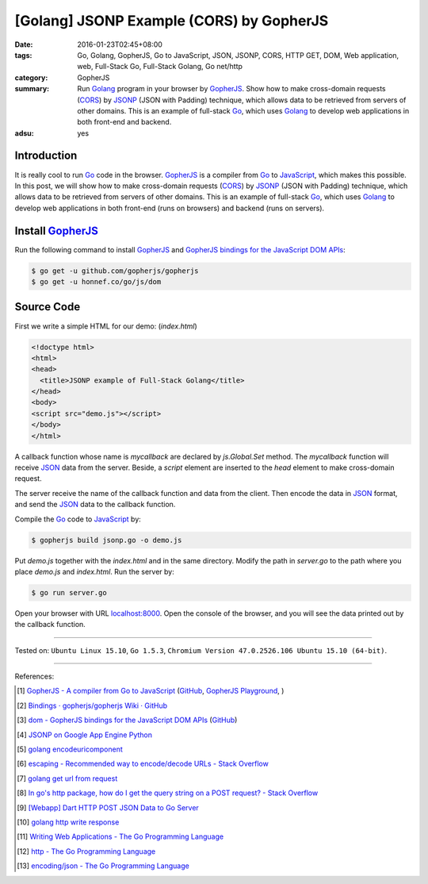 [Golang] JSONP Example (CORS) by GopherJS
#########################################

:date: 2016-01-23T02:45+08:00
:tags: Go, Golang, GopherJS, Go to JavaScript, JSON, JSONP, CORS, HTTP GET, DOM,
       Web application, web, Full-Stack Go, Full-Stack Golang, Go net/http
:category: GopherJS
:summary: Run Golang_ program in your browser by GopherJS_.
          Show how to make cross-domain requests (CORS_) by JSONP_ (JSON with
          Padding) technique, which allows data to be retrieved from servers of
          other domains.
          This is an example of full-stack Go_, which uses Golang_ to
          develop web applications in both front-end and backend.
:adsu: yes


Introduction
++++++++++++

It is really cool to run Go_ code in the browser. GopherJS_ is a compiler from
Go_ to JavaScript_, which makes this possible.
In this post, we will show how to make cross-domain requests (CORS_) by JSONP_
(JSON with Padding) technique, which allows data to be retrieved from servers of
other domains.
This is an example of full-stack Go_, which uses Golang_ to develop web
applications in both front-end (runs on browsers) and backend (runs on servers).

Install GopherJS_
+++++++++++++++++

Run the following command to install GopherJS_ and
`GopherJS bindings for the JavaScript DOM APIs`_:

.. code-block:: bash

  $ go get -u github.com/gopherjs/gopherjs
  $ go get -u honnef.co/go/js/dom

Source Code
+++++++++++

First we write a simple HTML for our demo: (*index.html*)

.. code-block:: html

  <!doctype html>
  <html>
  <head>
    <title>JSONP example of Full-Stack Golang</title>
  </head>
  <body>
  <script src="demo.js"></script>
  </body>
  </html>

A callback function whose name is *mycallback* are declared by *js.Global.Set*
method. The *mycallback* function will receive JSON_ data from the server.
Beside, a *script* element are inserted to the *head* element to make
cross-domain request.

.. show_github_file:: siongui userpages content/code/gopherjs-dom/src/jsonp/jsonp.go

The server receive the name of the callback function and data from the client.
Then encode the data in JSON_ format, and send the JSON_ data to the callback
function.

.. show_github_file:: siongui userpages content/code/gopherjs-dom/src/jsonp/server.go

Compile the Go_ code to JavaScript_ by:

.. code-block:: bash

  $ gopherjs build jsonp.go -o demo.js

Put *demo.js* together with the *index.html* and in the same directory. Modify
the path in *server.go* to the path where you place *demo.js* and *index.html*.
Run the server by:

.. code-block:: bash

  $ go run server.go

Open your browser with URL `localhost:8000 <http://localhost:8000/>`_. Open the
console of the browser, and you will see the data printed out by the callback
function.

----

Tested on: ``Ubuntu Linux 15.10``, ``Go 1.5.3``,
``Chromium Version 47.0.2526.106 Ubuntu 15.10 (64-bit)``.

----

References:

.. [1] `GopherJS - A compiler from Go to JavaScript <http://www.gopherjs.org/>`_
       (`GitHub <https://github.com/gopherjs/gopherjs>`__,
       `GopherJS Playground <http://www.gopherjs.org/playground/>`_,
       |godoc|)

.. [2] `Bindings · gopherjs/gopherjs Wiki · GitHub <https://github.com/gopherjs/gopherjs/wiki/bindings>`_

.. [3] `dom - GopherJS bindings for the JavaScript DOM APIs <https://godoc.org/honnef.co/go/js/dom>`_
       (`GitHub <https://github.com/dominikh/go-js-dom>`__)

.. [4] `JSONP on Google App Engine Python <{filename}../../../2015/02/20/jsonp-on-google-app-engine-python%en.rst>`_

.. [5] `golang encodeuricomponent <https://www.google.com/search?q=golang+encodeuricomponent>`_

.. [6] `escaping - Recommended way to encode/decode URLs - Stack Overflow <http://stackoverflow.com/questions/13826808/recommended-way-to-encode-decode-urls>`_

.. [7] `golang get url from request <https://www.google.com/search?q=golang+get+url+from+request>`_

.. [8] `In go's http package, how do I get the query string on a POST request? - Stack Overflow <http://stackoverflow.com/questions/15407719/in-gos-http-package-how-do-i-get-the-query-string-on-a-post-request>`_

.. [9] `[Webapp] Dart HTTP POST JSON Data to Go Server <{filename}../../../2015/02/15/dart-http-post-json-to-go-server%en.rst>`_

.. [10] `golang http write response <https://www.google.com/search?q=golang+http+write+response>`_

.. [11] `Writing Web Applications - The Go Programming Language <https://golang.org/doc/articles/wiki/#tmp_4>`_

.. [12] `http - The Go Programming Language <https://golang.org/pkg/net/http/>`_

.. [13] `encoding/json - The Go Programming Language <https://golang.org/pkg/encoding/json/>`_


.. _Go: https://golang.org/
.. _Golang: https://golang.org/
.. _GopherJS: http://www.gopherjs.org/
.. _JavaScript: https://en.wikipedia.org/wiki/JavaScript
.. _GopherJS bindings for the JavaScript DOM APIs: https://godoc.org/honnef.co/go/js/dom
.. _JSON: http://www.w3schools.com/json/
.. _JSONP: https://www.google.com/search?q=JSONP
.. _CORS: https://www.google.com/search?q=CORS

.. |godoc| image:: https://godoc.org/github.com/gopherjs/gopherjs/js?status.png
   :target: https://godoc.org/github.com/gopherjs/gopherjs/js
